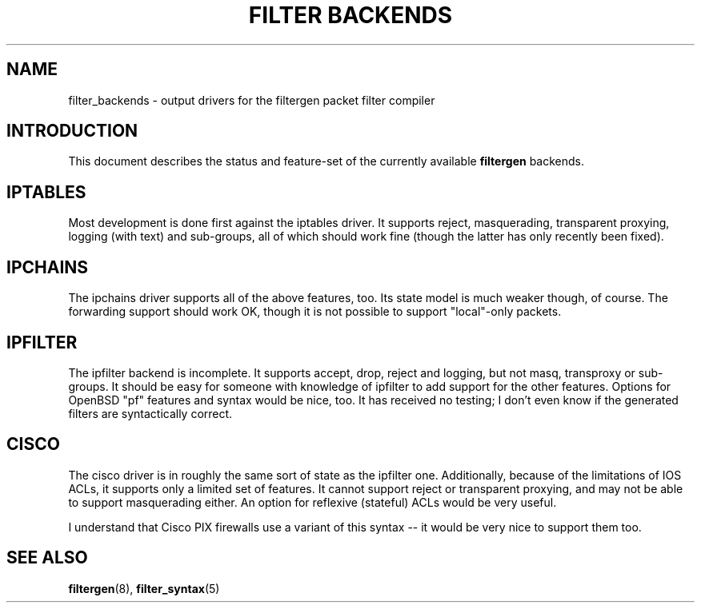 .\" -*- nroff -*-
.TH "FILTER BACKENDS" 7 "January 7, 2004"

.SH NAME
filter_backends \- output drivers for the filtergen packet filter compiler

.SH INTRODUCTION
This document describes the status and feature-set of the currently
available \fBfiltergen\fR backends.

.SH IPTABLES
Most development is done first against the iptables driver.  It supports
reject, masquerading, transparent proxying, logging (with text) and
sub-groups, all of which should work fine (though the latter has only
recently been fixed).

.SH IPCHAINS
The ipchains driver supports all of the above features, too.  Its state
model is much weaker though, of course.  The forwarding support should
work OK, though it is not possible to support "local"-only packets.

.SH IPFILTER
The ipfilter backend is incomplete.  It supports accept, drop, reject
and logging, but not masq, transproxy or sub-groups.  It should be easy
for someone with knowledge of ipfilter to add support for the other
features.  Options for OpenBSD "pf" features and syntax would be nice,
too.  It has received no testing; I don't even know if the generated
filters are syntactically correct.

.SH CISCO
The cisco driver is in roughly the same sort of state as the ipfilter
one.  Additionally, because of the limitations of IOS ACLs, it supports
only a limited set of features.  It cannot support reject or transparent
proxying, and may not be able to support masquerading either.  An option
for reflexive (stateful) ACLs would be very useful.

I understand that Cisco PIX firewalls use a variant of this syntax -- it
would be very nice to support them too.

.SH SEE ALSO
\fBfiltergen\fR(8), \fBfilter_syntax\fR(5)
